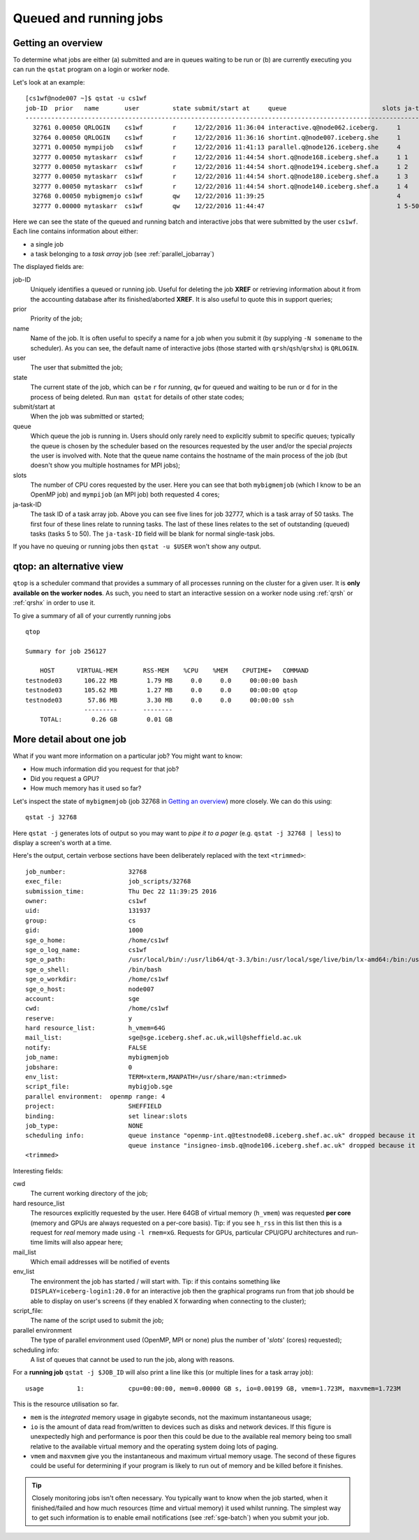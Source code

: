 .. _queued_running:

Queued and running jobs
=======================

Getting an overview
-------------------

To determine what jobs are either (a) submitted and are in queues waiting to be run or (b) are currently executing you can run the ``qstat`` program on a login or worker node.

Let's look at an example: ::

        [cs1wf@node007 ~]$ qstat -u cs1wf
        job-ID  prior   name       user         state submit/start at     queue                          slots ja-task-ID 
        -----------------------------------------------------------------------------------------------------------------
          32761 0.00050 QRLOGIN    cs1wf        r     12/22/2016 11:36:04 interactive.q@node062.iceberg.     1        
          32764 0.00050 QRLOGIN    cs1wf        r     12/22/2016 11:36:16 shortint.q@node007.iceberg.she     1        
          32771 0.00050 mympijob   cs1wf        r     12/22/2016 11:41:13 parallel.q@node126.iceberg.she     4        
          32777 0.00050 mytaskarr  cs1wf        r     12/22/2016 11:44:54 short.q@node168.iceberg.shef.a     1 1
          32777 0.00050 mytaskarr  cs1wf        r     12/22/2016 11:44:54 short.q@node194.iceberg.shef.a     1 2
          32777 0.00050 mytaskarr  cs1wf        r     12/22/2016 11:44:54 short.q@node180.iceberg.shef.a     1 3
          32777 0.00050 mytaskarr  cs1wf        r     12/22/2016 11:44:54 short.q@node140.iceberg.shef.a     1 4
          32768 0.00050 mybigmemjo cs1wf        qw    12/22/2016 11:39:25                                    4        
          32777 0.00000 mytaskarr  cs1wf        qw    12/22/2016 11:44:47                                    1 5-50:1

Here we can see the state of the queued and running batch and interactive jobs that were submitted by the user ``cs1wf``.  Each line contains information about either:

- a single job 
- a task belonging to a *task array* job (see :ref:`parallel_jobarray`)

The displayed fields are: 

job-ID
  Uniquely identifies a queued or running job.  Useful for deleting the job **XREF** or retrieving information about it from the accounting database after its finished/aborted **XREF**.  It is also useful to quote this in support queries;
prior   
  Priority of the job;
name       
  Name of the job.  It is often useful to specify a name for a job when you submit it (by supplying ``-N somename`` to the scheduler).  As you can see, the default name of interactive jobs (those started with ``qrsh``/``qsh``/``qrshx``) is ``QRLOGIN``.
user         
  The user that submitted the job;
state 
  The current state of the job, which can be ``r`` for *running*, ``qw`` for queued and waiting to be run or ``d`` for in the process of being deleted.  Run ``man qstat`` for details of other state codes;
submit/start at     
  When the job was submitted or started;
queue                          
  Which queue the job is running in.  Users should only rarely need to explicitly submit to specific queues; typically the queue is chosen by the scheduler based on the resources requested by the user and/or the special *projects* the user is involved with.  Note that the queue name contains the hostname of the main process of the job (but doesn't show you multiple hostnames for MPI jobs);
slots 
  The number of CPU cores requested by the user.  Here you can see that both ``mybigmemjob`` (which I know to be an OpenMP job) and ``mympijob`` (an MPI job) both requested 4 cores;
ja-task-ID 
  The task ID of a task array job.  Above you can see five lines for job 32777, which is a task array of 50 tasks.  The first four of these lines relate to running tasks.  The last of these lines relates to the set of outstanding (queued) tasks (tasks 5 to 50).  The ``ja-task-ID`` field will be blank for normal single-task jobs.

If you have no queuing or running jobs then ``qstat -u $USER`` won't show any output.

.. _qtop:

qtop: an alternative view
-------------------------

``qtop`` is a scheduler command that provides a summary of all processes running on the cluster for a given user.  It is **only available on the worker nodes**. As such, you need to start an interactive session on a worker node using :ref:`qrsh` or :ref:`qrshx` in order to use it.

To give a summary of all of your currently running jobs ::

    qtop

    Summary for job 256127

        HOST      VIRTUAL-MEM       RSS-MEM    %CPU    %MEM    CPUTIME+   COMMAND
    testnode03      106.22 MB        1.79 MB     0.0     0.0     00:00:00 bash
    testnode03      105.62 MB        1.27 MB     0.0     0.0     00:00:00 qtop
    testnode03       57.86 MB        3.30 MB     0.0     0.0     00:00:00 ssh
                    ---------       --------
        TOTAL:        0.26 GB        0.01 GB

More detail about one job
-------------------------

What if you want more information on a particular job?  You might want to know:

* How much information did you request for that job?  
* Did you request a GPU?  
* How much memory has it used so far?

Let's inspect the state of ``mybigmemjob`` (job 32768 in `Getting an overview`_) more closely.  We can do this using: ::

        qstat -j 32768 

Here ``qstat -j``  generates lots of output so you may want to *pipe it to a pager* (e.g. ``qstat -j 32768 | less``) to display a screen's worth at a time.

Here's the output, certain verbose sections have been deliberately replaced with the text ``<trimmed>``: ::

	job_number:                 32768
	exec_file:                  job_scripts/32768
	submission_time:            Thu Dec 22 11:39:25 2016
	owner:                      cs1wf
	uid:                        131937
	group:                      cs
	gid:                        1000
	sge_o_home:                 /home/cs1wf
	sge_o_log_name:             cs1wf
	sge_o_path:                 /usr/local/bin/:/usr/lib64/qt-3.3/bin:/usr/local/sge/live/bin/lx-amd64:/bin:/usr/bin:/usr/local/sbin:/usr/sbin:/sbin:/home/cs1wf/bin
	sge_o_shell:                /bin/bash
	sge_o_workdir:              /home/cs1wf
	sge_o_host:                 node007
	account:                    sge
	cwd:                        /home/cs1wf
	reserve:                    y
	hard resource_list:         h_vmem=64G
	mail_list:                  sge@sge.iceberg.shef.ac.uk,will@sheffield.ac.uk
	notify:                     FALSE
	job_name:                   mybigmemjob
	jobshare:                   0
	env_list:                   TERM=xterm,MANPATH=/usr/share/man:<trimmed>
	script_file:                mybigjob.sge
	parallel environment:  openmp range: 4
	project:                    SHEFFIELD
	binding:                    set linear:slots
	job_type:                   NONE
	scheduling info:            queue instance "openmp-int.q@testnode08.iceberg.shef.ac.uk" dropped because it is temporarily not available
				    queue instance "insigneo-imsb.q@node106.iceberg.shef.ac.uk" dropped because it is temporarily not available
	<trimmed>

Interesting fields:

cwd
  The current working directory of the job;
hard resource_list
  The resources explicitly requested by the user.  Here 64GB of virtual memory (``h_vmem``) was requested **per core** (memory and GPUs are always requested on a per-core basis).  Tip: if you see ``h_rss`` in this list then this is a request for *real* memory made using ``-l rmem=xG``.  Requests for GPUs, particular CPU/GPU architectures and run-time limits will also appear here;
mail_list
  Which email addresses will be notified of events
env_list
  The environment the job has started / will start with.  Tip: if this contains something like ``DISPLAY=iceberg-login1:20.0`` for an interactive job then the graphical programs run from that job should be able to display on user's screens (if they enabled X forwarding when connecting to the cluster);
script_file: 
  The name of the script used to submit the job;
parallel environment  
  The type of parallel environment used (OpenMP, MPI or none) plus the number of '*slots*' (cores) requested);
scheduling info: 
  A list of queues that cannot be used to run the job, along with reasons.

For a **running job** ``qstat -j $JOB_ID`` will also print a line like this (or multiple lines for a task array job): ::

	usage         1:            cpu=00:00:00, mem=0.00000 GB s, io=0.00199 GB, vmem=1.723M, maxvmem=1.723M

This is the resource utilisation so far.  

- ``mem`` is the *integrated* memory usage in gigabyte seconds, not the maximum instantaneous usage; 
- ``io`` is the amount of data read from/written to devices such as disks and network devices.  If this figure is unexpectedly high and performance is poor then this could be due to the available real memory being too small relative to the available virtual memory and the operating system doing lots of paging.
- ``vmem`` and ``maxvmem`` give you the instantaneous and maximum virtual memory usage.  The second of these figures could be useful for determining if your program is likely to run out of memory and be killed before it finishes.

.. tip::
    
    Closely monitoring jobs isn't often necessary.  You typically want to know when the job started, when it finished/failed and how much resources (time and virtual memory) it used whilst running.  The simplest way to get such information is to enable email notifications (see :ref:`sge-batch`) when you submit your job.
